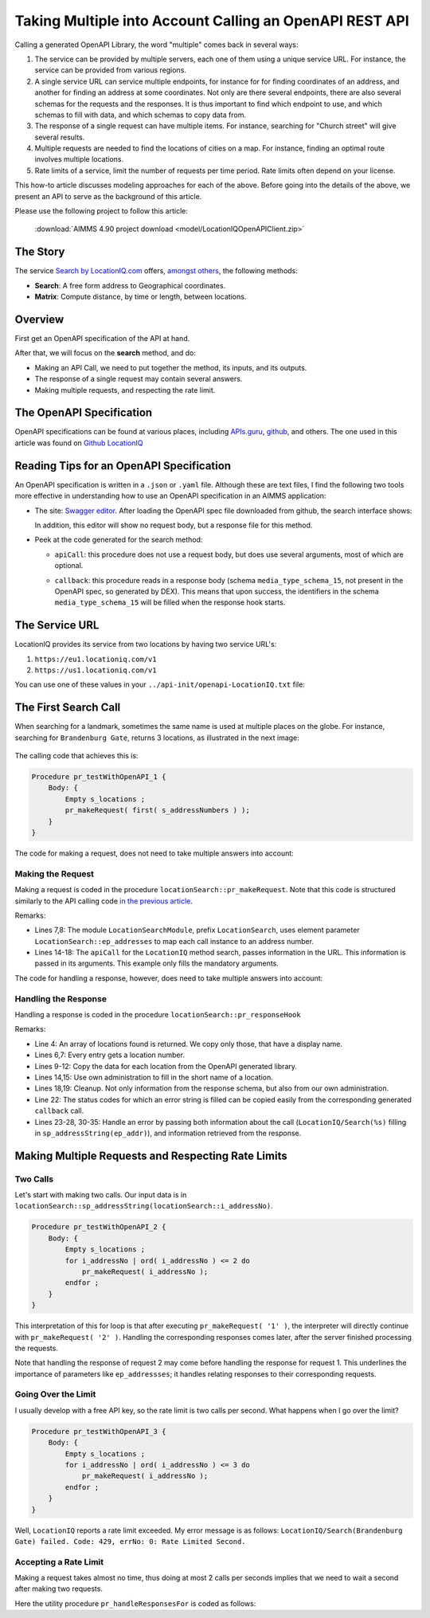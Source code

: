Taking Multiple into Account Calling an OpenAPI REST API
============================================================

Calling a generated OpenAPI Library, the word "multiple" comes back in several ways:

#.  The service can be provided by multiple servers, each one of them using a unique service URL.
    For instance, the service can be provided from various regions.

#.  A single service URL can service multiple endpoints, 
    for instance for for finding coordinates of an address, and 
    another for finding an address at some coordinates. 
    Not only are there several endpoints, there are also several schemas for the requests and the responses.
    It is thus important to find which endpoint to use, and which schemas to fill with data, 
    and which schemas to copy data from.

#.  The response of a single request can have multiple items. 
    For instance, searching for "Church street" will give several results. 

#.  Multiple requests are needed to find the locations of cities on a map.  
    For instance, finding an optimal route involves multiple locations.

#.  Rate limits of a service, limit the number of requests per time period.  
    Rate limits often depend on your license.

This how-to article discusses modeling approaches for each of the above.
Before going into the details of the above, we present an API to serve as the background of this article. 

Please use the following project to follow this article:

    :download:`AIMMS 4.90 project download <model/LocationIQOpenAPIClient.zip>` 


The Story
-----------

The service `Search by LocationIQ.com <https://locationiq.com/>`_ offers, `amongst others <https://locationiq.com/demo>`_, the following methods:

*   **Search**: A free form address to Geographical coordinates.

*   **Matrix**: Compute distance, by time or length, between locations.

Overview
--------

First get an OpenAPI specification of the API at hand.

After that, we will focus on the **search** method, and do:

*   Making an API Call, we need to put together the method, its inputs, and its outputs.

*   The response of a single request may contain several answers. 

*   Making multiple requests, and respecting the rate limit.

The OpenAPI Specification
---------------------------

OpenAPI specifications can be found at various places, including `APIs.guru <https://apis.guru/>`_, `github <https://github.com/>`_,  and others.
The one used in this article was found on `Github LocationIQ <https://github.com/>`_  

Reading Tips for an OpenAPI Specification
----------------------------------------------

An OpenAPI specification is written in a ``.json`` or ``.yaml`` file. 
Although these are text files, I find the following two tools more effective in understanding how to use an OpenAPI specification in an AIMMS application:

*   The site: `Swagger editor <https://editor.swagger.io/>`_.
    After loading the OpenAPI spec file downloaded from github, the search interface shows:
    
    .. image:: images/Swagger-LocationIQ-search.png
        :align: center

    In addition, this editor will show no request body, but a response file for this method.

*   Peek at the code generated for the search method:

    *   ``apiCall``: this procedure does not use a request body, but does use several arguments, most of which are optional.

    *   ``callback``: this procedure reads in a response body (schema ``media_type_schema_15``, not present in the OpenAPI spec, so generated by DEX).
        This means that upon success, the identifiers in the schema ``media_type_schema_15`` will be filled when the response hook starts.

        .. image:: images/valid-response-uses-media-type-schema.png
            :align: center

The Service URL
----------------------

LocationIQ provides its service from two locations by having two service URL's:

#.  ``https://eu1.locationiq.com/v1``

#.  ``https://us1.locationiq.com/v1``

You can use one of these values in your ``../api-init/openapi-LocationIQ.txt`` file:

.. code-block:: aimms 
    :linenos:

    LocationIQ::api::APIServer :=  "https://eu1.locationiq.com/v1" ;
    LocationIQ::api::APIKey('key') := "<enter your api key here>" ;


The First Search Call
------------------------

When searching for a landmark, sometimes the same name is used at multiple places on the globe.
For instance, searching for ``Brandenburg Gate``, returns 3 locations, as illustrated in the next image:

    .. image:: images/single-call-multiple-answers.png
        :align: center

The calling code that achieves this is:

.. code-block:: aimms 

    Procedure pr_testWithOpenAPI_1 {
        Body: {
            Empty s_locations ;
            pr_makeRequest( first( s_addressNumbers ) );
        }
    }

The code for making a request, does not need to take multiple answers into account:

Making the Request
^^^^^^^^^^^^^^^^^^^^^

Making a request is coded in the procedure ``locationSearch::pr_makeRequest``.
Note that this code is structured similarly to the API calling code `in the previous article <https://how-to.aimms.com/Articles/562/562-geolocation-abstractapi.html#calling-the-api>`_.

.. code-block:: aimms 
    :linenos:
    :emphasize-lines: 8,14-18

    ! Request call instance - used by response hook to determine the request to which the response belongs.
    LocationIQ::api::NewCallInstance( ep_callInstance );

    ! Fill in the data for making the request.
    ! Nothing here, but data is passed in the LocationIQ::api::search::apiCall arguments.

    ! Fill in the data for administration used inside this module.
    ep_addresses( ep_callInstance ) := ep_addressNo ;

    ! Install hook, which will copy the data or handle the error
    LocationIQ::api::search::UserResponseHook := 'locationSearch::pr_responseHook' ;

    ! Start the request.
    LocationIQ::api::search::apiCall(
        callInstance    :  ep_callInstance, 
        q               :  sp_addressString(ep_addressNo), 
        format_         :  'json', 
        normalizecity   :  '1') ;

Remarks:

*   Lines 7,8: The module ``LocationSearchModule``, prefix ``LocationSearch``, uses 
    element parameter ``LocationSearch::ep_addresses`` to map each call instance to an address number.

*   Lines 14-18: The ``apiCall`` for the ``LocationIQ`` method search, passes information in the URL. 
    This information is passed in its arguments. 
    This example only fills the mandatory arguments.

The code for handling a response, however, does need to take multiple answers into account:


Handling the Response
^^^^^^^^^^^^^^^^^^^^^^^^^^^^

Handling a response is coded in the procedure ``locationSearch::pr_responseHook``

.. code-block:: aimms 
    :linenos:

    ep_addr := ep_addresses( ep_callInstance );
    switch LocationIQ::api::CallStatusCode(ep_callInstance) do
        '200':
            for LocationIQ::_media_type_schema_15::i_media_type_schema_15 | LocationIQ::_media_type_schema_15::display_name(ep_callInstance, LocationIQ::_media_type_schema_15::i_media_type_schema_15) do

                s_locations += card( s_locations ) + 1; ! Get a new location id.
                ep_loc := last( s_locations );

                ! Copy data from OpenAPI lib.
                p_lat( ep_loc ) := val( LocationIQ::_media_type_schema_15::lat(ep_callInstance, LocationIQ::_media_type_schema_15::i_media_type_schema_15) );
                p_lon( ep_loc ) := val( LocationIQ::_media_type_schema_15::lon(ep_callInstance, LocationIQ::_media_type_schema_15::i_media_type_schema_15) );
                sp_displayName( ep_loc ) := LocationIQ::_media_type_schema_15::display_name(ep_callInstance, LocationIQ::_media_type_schema_15::i_media_type_schema_15);

                ! Copy data from own administration.
                sp_givenName( ep_loc ) := sp_addressString(ep_addr);
            endfor ;
            block ! Cleanup
                LocationIQ::_media_type_schema_15::EmptyInstance( ep_callInstance );
                empty ep_addresses( ep_callInstance ); ! Maintaining own administration.
            endblock ;

        '400','401','403','404','429','500':
            raise error formatString("LocationIQ/Search(%s) failed. Code: %e, errNo: %i: %s",
                sp_addressString(ep_addr),
                LocationIQ::api::CallStatusCode(ep_callInstance), 
                LocationIQ::api::CallErrorCode(ep_callInstance), 
                LocationIQ::_error::error_(ep_callInstance) );

        default:
            raise error formatString("LocationIQ/Search(%s) failed. Code: %e, errNo: %i: %s",
                sp_addressString(ep_addr),
                LocationIQ::api::CallStatusCode(ep_callInstance), 
                LocationIQ::api::CallErrorCode(ep_callInstance), 
                "unknown error" );

    endswitch ;

Remarks:

*   Line 4: An array of locations found is returned. We copy only those, that have a display name.

*   Lines 6,7: Every entry gets a location number.

*   Lines 9-12: Copy the data for each location from the OpenAPI generated library.

*   Lines 14,15: Use own administration to fill in the short name of a location.

*   Lines 18,19: Cleanup. Not only information from the response schema, but also from our own administration.

*   Line 22: The status codes for which an error string is filled can be copied easily from the corresponding generated ``callback`` call.

*   Lines 23-28, 30-35: Handle an error by passing both information about the call 
    (``LocationIQ/Search(%s)`` filling in ``sp_addressString(ep_addr)``), 
    and information retrieved from the response.

Making Multiple Requests and Respecting Rate Limits
------------------------------------------------------

Two Calls
^^^^^^^^^^^^^ 

Let's start with making two calls. 
Our input data is in ``locationSearch::sp_addressString(locationSearch::i_addressNo)``. 

.. code-block:: aimms 

    Procedure pr_testWithOpenAPI_2 {
        Body: {
            Empty s_locations ;
            for i_addressNo | ord( i_addressNo ) <= 2 do
                pr_makeRequest( i_addressNo );
            endfor ;
        }
    }

This interpretation of this for loop is that after executing ``pr_makeRequest( '1' )``, 
the interpreter will directly continue with ``pr_makeRequest( '2' )``.  
Handling the corresponding responses comes later, after the server finished processing the requests.

Note that handling the response of request 2 may come before handling the response for request 1.
This underlines the importance of parameters like ``ep_addressses``; it handles relating responses to their corresponding requests.

Going Over the Limit
^^^^^^^^^^^^^^^^^^^^^^^^^^ 

I usually develop with a free API key, so the rate limit is two calls per second. 
What happens when I go over the limit?

.. code-block:: aimms 

    Procedure pr_testWithOpenAPI_3 {
        Body: {
            Empty s_locations ;
            for i_addressNo | ord( i_addressNo ) <= 3 do
                pr_makeRequest( i_addressNo );
            endfor ;
        }
    }

Well, ``LocationIQ`` reports a rate limit exceeded.  
My error message is as follows: ``LocationIQ/Search(Brandenburg Gate) failed. Code: 429, errNo: 0: Rate Limited Second.``

Accepting a Rate Limit
^^^^^^^^^^^^^^^^^^^^^^

Making a request takes almost no time, thus doing at most 2 calls per seconds 
implies that we need to wait a second after making two requests.

.. code-block:: aimms 
    :linenos:

    Procedure pr_testWithOpenAPI_4 {
        Body: {
            Empty s_locations ;
            for i_addressNo do
            
                pr_makeRequest( i_addressNo );
            
                if mod( ord( i_addressNo ), p_maxRateSecond ) = 0 then
                    pr_handleResponsesFor( 1[s] );
                endif ;

            endfor ;
        }
        Parameter p_maxRateSecond {
            InitialData: 2;
        }
    }
    
Here the utility procedure ``pr_handleResponsesFor`` is coded as follows:

.. code-block:: aimms 
    :linenos:

    Procedure pr_handleResponsesFor {
        Arguments: (p_seconds);
        Body: {
            sp_fmt := "%c%y-%m-%d %H:%M:%S:%T%TZ('UTC')" ;
            sp_startTime := CurrentToString( sp_fmt );
            p_secondsNoUnit := (p_seconds)[-];
            p_milliSeconds := 1000 * p_secondsNoUnit ;
            p_responsesHandled := dex::client::WaitForResponses( p_milliSeconds );
            while p_responsesHandled do
                sp_now := CurrentToString( sp_fmt );
                p_ticks := StringToMoment(
                    Format        :  sp_fmt, 
                    Unit          :  [tick], 
                    ReferenceDate :  sp_startTime, 
                    Timeslot      :  sp_now);
                if p_ticks > p_seconds then ! Time exceeded. AIMMS handles unit conversions.
                    break ;
                endif ;
                p_remainingSeconds := p_seconds - p_ticks ;
                p_secondsNoUnit :=  (p_remainingSeconds)[-];
                p_milliSeconds := 1000 * p_secondsNoUnit ;
                p_responsesHandled := dex::client::WaitForResponses( p_milliSeconds );
            endwhile ;
        }
        Comment: "Wait at least p_second seconds, and handle responses meanwhile.";
        DeclarationSection Argument_declarations {
            Parameter p_seconds {
                Unit: s;
                Property: Input;
            }
        }
        DeclarationSection Local_declarations {
            Parameter p_secondsNoUnit;
            Parameter p_milliSeconds;
            StringParameter sp_startTime;
            StringParameter sp_now;
            StringParameter sp_fmt;
            Parameter p_responsesHandled;
            Parameter p_ticks {
                Unit: tick;
            }
            Parameter p_remainingSeconds {
                Unit: s;
            }
        }
    }

.. seealso::

    * `AIMMS Rest API <https://documentation.aimms.com/cloud/rest-api.html#aimms-pro-rest-api>`_

.. spelling:word-list::

   github